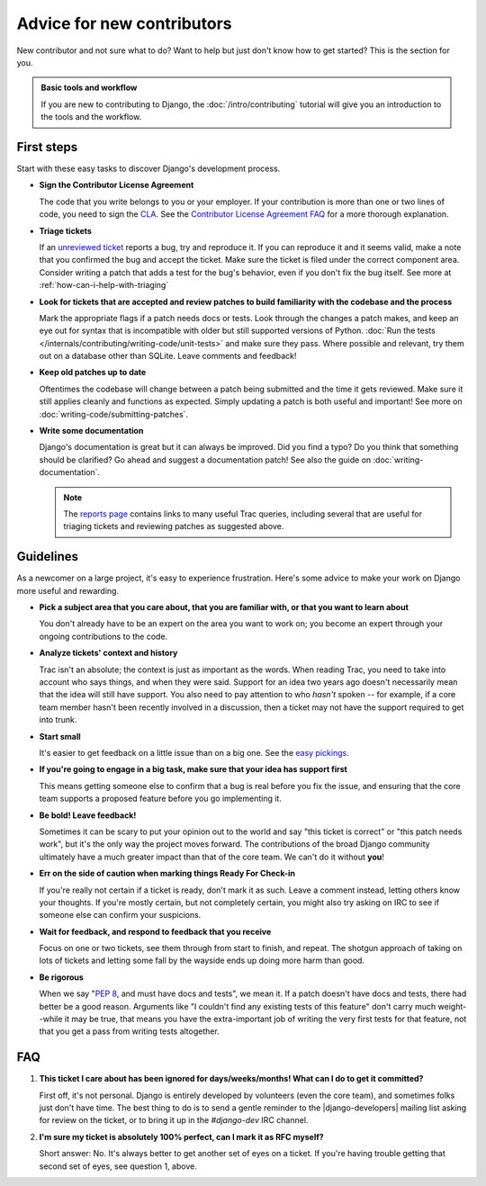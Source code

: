 ===========================
Advice for new contributors
===========================

New contributor and not sure what to do? Want to help but just don't know how
to get started? This is the section for you.

.. admonition:: Basic tools and workflow

    If you are new to contributing to Django, the :doc:`/intro/contributing`
    tutorial will give you an introduction to the tools and the workflow.

First steps
===========

Start with these easy tasks to discover Django's development process.

* **Sign the Contributor License Agreement**

  The code that you write belongs to you or your employer. If your
  contribution is more than one or two lines of code, you need to sign the
  `CLA`_. See the `Contributor License Agreement FAQ`_ for a more thorough
  explanation.

* **Triage tickets**

  If an `unreviewed ticket`_ reports a bug, try and reproduce it. If you
  can reproduce it and it seems valid, make a note that you confirmed the bug
  and accept the ticket. Make sure the ticket is filed under the correct
  component area. Consider writing a patch that adds a test for the bug's
  behavior, even if you don't fix the bug itself. See more at
  :ref:`how-can-i-help-with-triaging`

* **Look for tickets that are accepted and review patches to build familiarity
  with the codebase and the process**

  Mark the appropriate flags if a patch needs docs or tests. Look through the
  changes a patch makes, and keep an eye out for syntax that is incompatible
  with older but still supported versions of Python. :doc:`Run the tests
  </internals/contributing/writing-code/unit-tests>` and make sure they pass.
  Where possible and relevant, try them out on a database other than SQLite.
  Leave comments and feedback!

* **Keep old patches up to date**

  Oftentimes the codebase will change between a patch being submitted and the
  time it gets reviewed. Make sure it still applies cleanly and functions as
  expected. Simply updating a patch is both useful and important! See more on
  :doc:`writing-code/submitting-patches`.

* **Write some documentation**

  Django's documentation is great but it can always be improved. Did you find
  a typo? Do you think that something should be clarified? Go ahead and
  suggest a documentation patch! See also the guide on
  :doc:`writing-documentation`.

  .. note::

      The `reports page`_ contains links to many useful Trac queries, including
      several that are useful for triaging tickets and reviewing patches as
      suggested above.

      .. _reports page: https://code.djangoproject.com/wiki/Reports

.. _CLA: https://www.djangoproject.com/foundation/cla/
.. _Contributor License Agreement FAQ: https://www.djangoproject.com/foundation/cla/faq/
.. _unreviewed ticket: https://code.djangoproject.com/query?status=!closed&stage=Unreviewed


Guidelines
==========

As a newcomer on a large project, it's easy to experience frustration. Here's
some advice to make your work on Django more useful and rewarding.

* **Pick a subject area that you care about, that you are familiar with, or
  that you want to learn about**

  You don't already have to be an expert on the area you want to work on; you
  become an expert through your ongoing contributions to the code.

* **Analyze tickets' context and history**

  Trac isn't an absolute; the context is just as important as the words.
  When reading Trac, you need to take into account who says things, and when
  they were said. Support for an idea two years ago doesn't necessarily mean
  that the idea will still have support. You also need to pay attention to who
  *hasn't* spoken -- for example, if a core team member hasn't been recently
  involved in a discussion, then a ticket may not have the support required to
  get into trunk.

* **Start small**

  It's easier to get feedback on a little issue than on a big one. See the
  `easy pickings`_.

* **If you're going to engage in a big task, make sure that your idea has
  support first**

  This means getting someone else to confirm that a bug is real before you fix
  the issue, and ensuring that the core team supports a proposed feature
  before you go implementing it.

* **Be bold! Leave feedback!**

  Sometimes it can be scary to put your opinion out to the world and say "this
  ticket is correct" or "this patch needs work", but it's the only way the
  project moves forward. The contributions of the broad Django community
  ultimately have a much greater impact than that of the core team. We can't
  do it without **you**!

* **Err on the side of caution when marking things Ready For Check-in**

  If you're really not certain if a ticket is ready, don't mark it as
  such. Leave a comment instead, letting others know your thoughts.  If you're
  mostly certain, but not completely certain, you might also try asking on IRC
  to see if someone else can confirm your suspicions.

* **Wait for feedback, and respond to feedback that you receive**

  Focus on one or two tickets, see them through from start to finish, and
  repeat. The shotgun approach of taking on lots of tickets and letting some
  fall by the wayside ends up doing more harm than good.

* **Be rigorous**

  When we say ":pep:`8`, and must have docs and tests", we mean it. If a patch
  doesn't have docs and tests, there had better be a good reason. Arguments
  like "I couldn't find any existing tests of this feature" don't carry much
  weight--while it may be true, that means you have the extra-important job of
  writing the very first tests for that feature, not that you get a pass from
  writing tests altogether.

.. _easy pickings: https://code.djangoproject.com/query?status=!closed&easy=1

.. _new-contributors-faq:

FAQ
===

1. **This ticket I care about has been ignored for days/weeks/months! What can
   I do to get it committed?**

   First off, it's not personal. Django is entirely developed by volunteers
   (even the core team), and sometimes folks just don't have time. The best
   thing to do is to send a gentle reminder to the |django-developers| mailing
   list asking for review on the ticket, or to bring it up in the
   `#django-dev` IRC channel.

2. **I'm sure my ticket is absolutely 100% perfect, can I mark it as RFC
   myself?**

   Short answer: No. It's always better to get another set of eyes on a
   ticket. If you're having trouble getting that second set of eyes, see
   question 1, above.

